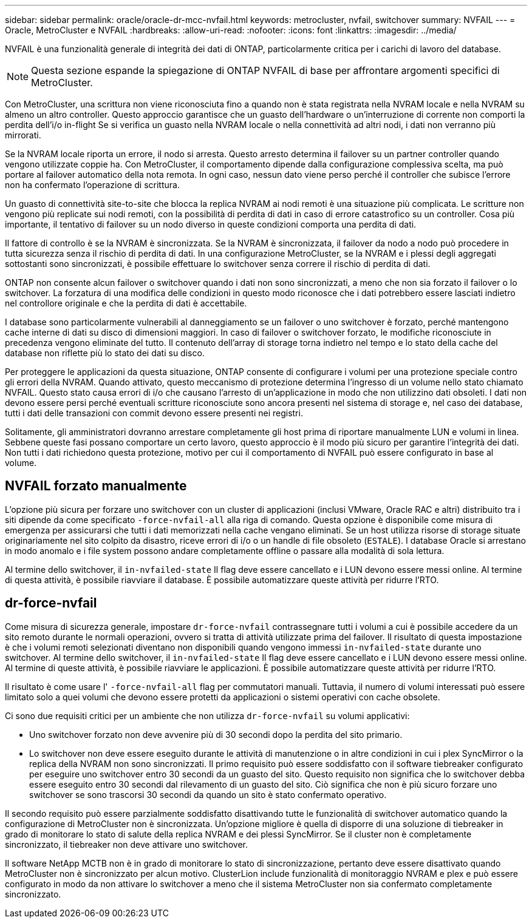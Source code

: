 ---
sidebar: sidebar 
permalink: oracle/oracle-dr-mcc-nvfail.html 
keywords: metrocluster, nvfail, switchover 
summary: NVFAIL 
---
= Oracle, MetroCluster e NVFAIL
:hardbreaks:
:allow-uri-read: 
:nofooter: 
:icons: font
:linkattrs: 
:imagesdir: ../media/


[role="lead"]
NVFAIL è una funzionalità generale di integrità dei dati di ONTAP, particolarmente critica per i carichi di lavoro del database.


NOTE: Questa sezione espande la spiegazione di ONTAP NVFAIL di base per affrontare argomenti specifici di MetroCluster.

Con MetroCluster, una scrittura non viene riconosciuta fino a quando non è stata registrata nella NVRAM locale e nella NVRAM su almeno un altro controller. Questo approccio garantisce che un guasto dell'hardware o un'interruzione di corrente non comporti la perdita dell'i/o in-flight Se si verifica un guasto nella NVRAM locale o nella connettività ad altri nodi, i dati non verranno più mirrorati.

Se la NVRAM locale riporta un errore, il nodo si arresta. Questo arresto determina il failover su un partner controller quando vengono utilizzate coppie ha. Con MetroCluster, il comportamento dipende dalla configurazione complessiva scelta, ma può portare al failover automatico della nota remota. In ogni caso, nessun dato viene perso perché il controller che subisce l'errore non ha confermato l'operazione di scrittura.

Un guasto di connettività site-to-site che blocca la replica NVRAM ai nodi remoti è una situazione più complicata. Le scritture non vengono più replicate sui nodi remoti, con la possibilità di perdita di dati in caso di errore catastrofico su un controller. Cosa più importante, il tentativo di failover su un nodo diverso in queste condizioni comporta una perdita di dati.

Il fattore di controllo è se la NVRAM è sincronizzata. Se la NVRAM è sincronizzata, il failover da nodo a nodo può procedere in tutta sicurezza senza il rischio di perdita di dati. In una configurazione MetroCluster, se la NVRAM e i plessi degli aggregati sottostanti sono sincronizzati, è possibile effettuare lo switchover senza correre il rischio di perdita di dati.

ONTAP non consente alcun failover o switchover quando i dati non sono sincronizzati, a meno che non sia forzato il failover o lo switchover. La forzatura di una modifica delle condizioni in questo modo riconosce che i dati potrebbero essere lasciati indietro nel controllore originale e che la perdita di dati è accettabile.

I database sono particolarmente vulnerabili al danneggiamento se un failover o uno switchover è forzato, perché mantengono cache interne di dati su disco di dimensioni maggiori. In caso di failover o switchover forzato, le modifiche riconosciute in precedenza vengono eliminate del tutto. Il contenuto dell'array di storage torna indietro nel tempo e lo stato della cache del database non riflette più lo stato dei dati su disco.

Per proteggere le applicazioni da questa situazione, ONTAP consente di configurare i volumi per una protezione speciale contro gli errori della NVRAM. Quando attivato, questo meccanismo di protezione determina l'ingresso di un volume nello stato chiamato NVFAIL. Questo stato causa errori di i/o che causano l'arresto di un'applicazione in modo che non utilizzino dati obsoleti. I dati non devono essere persi perché eventuali scritture riconosciute sono ancora presenti nel sistema di storage e, nel caso dei database, tutti i dati delle transazioni con commit devono essere presenti nei registri.

Solitamente, gli amministratori dovranno arrestare completamente gli host prima di riportare manualmente LUN e volumi in linea. Sebbene queste fasi possano comportare un certo lavoro, questo approccio è il modo più sicuro per garantire l'integrità dei dati. Non tutti i dati richiedono questa protezione, motivo per cui il comportamento di NVFAIL può essere configurato in base al volume.



== NVFAIL forzato manualmente

L'opzione più sicura per forzare uno switchover con un cluster di applicazioni (inclusi VMware, Oracle RAC e altri) distribuito tra i siti dipende da come specificato `-force-nvfail-all` alla riga di comando. Questa opzione è disponibile come misura di emergenza per assicurarsi che tutti i dati memorizzati nella cache vengano eliminati. Se un host utilizza risorse di storage situate originariamente nel sito colpito da disastro, riceve errori di i/o o un handle di file obsoleto (`ESTALE`). I database Oracle si arrestano in modo anomalo e i file system possono andare completamente offline o passare alla modalità di sola lettura.

Al termine dello switchover, il `in-nvfailed-state` Il flag deve essere cancellato e i LUN devono essere messi online. Al termine di questa attività, è possibile riavviare il database. È possibile automatizzare queste attività per ridurre l'RTO.



== dr-force-nvfail

Come misura di sicurezza generale, impostare `dr-force-nvfail` contrassegnare tutti i volumi a cui è possibile accedere da un sito remoto durante le normali operazioni, ovvero si tratta di attività utilizzate prima del failover. Il risultato di questa impostazione è che i volumi remoti selezionati diventano non disponibili quando vengono immessi `in-nvfailed-state` durante uno switchover. Al termine dello switchover, il `in-nvfailed-state` Il flag deve essere cancellato e i LUN devono essere messi online. Al termine di queste attività, è possibile riavviare le applicazioni. È possibile automatizzare queste attività per ridurre l'RTO.

Il risultato è come usare l' `-force-nvfail-all` flag per commutatori manuali. Tuttavia, il numero di volumi interessati può essere limitato solo a quei volumi che devono essere protetti da applicazioni o sistemi operativi con cache obsolete.

Ci sono due requisiti critici per un ambiente che non utilizza `dr-force-nvfail` su volumi applicativi:

* Uno switchover forzato non deve avvenire più di 30 secondi dopo la perdita del sito primario.
* Lo switchover non deve essere eseguito durante le attività di manutenzione o in altre condizioni in cui i plex SyncMirror o la replica della NVRAM non sono sincronizzati. Il primo requisito può essere soddisfatto con il software tiebreaker configurato per eseguire uno switchover entro 30 secondi da un guasto del sito. Questo requisito non significa che lo switchover debba essere eseguito entro 30 secondi dal rilevamento di un guasto del sito. Ciò significa che non è più sicuro forzare uno switchover se sono trascorsi 30 secondi da quando un sito è stato confermato operativo.


Il secondo requisito può essere parzialmente soddisfatto disattivando tutte le funzionalità di switchover automatico quando la configurazione di MetroCluster non è sincronizzata. Un'opzione migliore è quella di disporre di una soluzione di tiebreaker in grado di monitorare lo stato di salute della replica NVRAM e dei plessi SyncMirror. Se il cluster non è completamente sincronizzato, il tiebreaker non deve attivare uno switchover.

Il software NetApp MCTB non è in grado di monitorare lo stato di sincronizzazione, pertanto deve essere disattivato quando MetroCluster non è sincronizzato per alcun motivo. ClusterLion include funzionalità di monitoraggio NVRAM e plex e può essere configurato in modo da non attivare lo switchover a meno che il sistema MetroCluster non sia confermato completamente sincronizzato.
